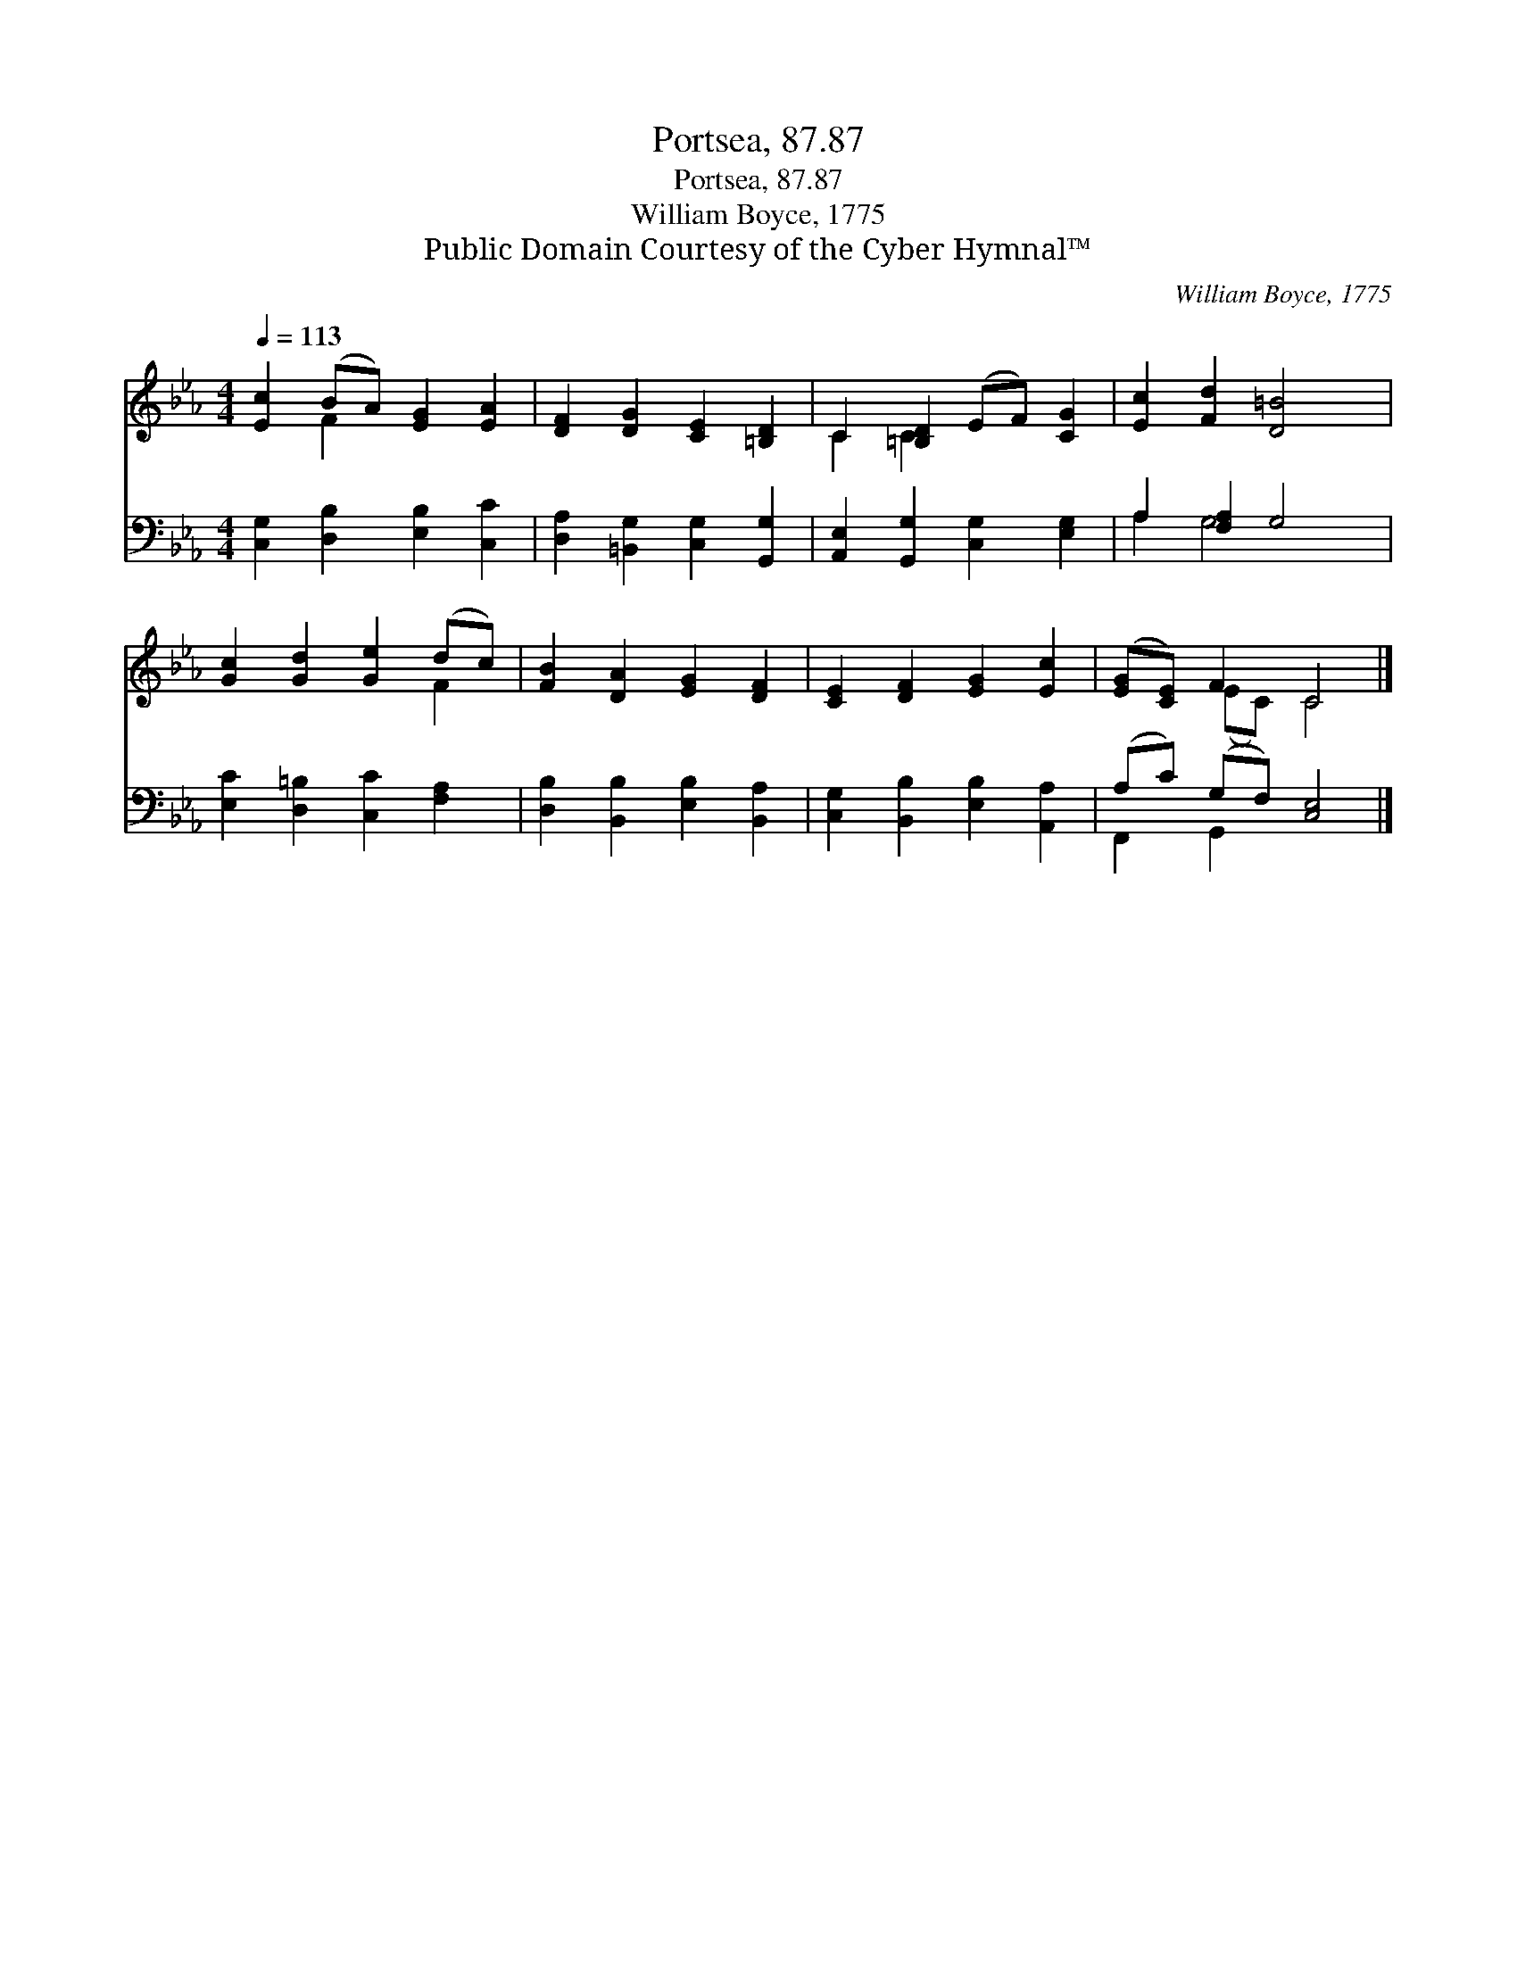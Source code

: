 X:1
T:Portsea, 87.87
T:Portsea, 87.87
T:William Boyce, 1775
T:Public Domain Courtesy of the Cyber Hymnal™
C:William Boyce, 1775
Z:Public Domain
Z:Courtesy of the Cyber Hymnal™
%%score ( 1 2 ) ( 3 4 )
L:1/8
Q:1/4=113
M:4/4
K:Eb
V:1 treble 
V:2 treble 
V:3 bass 
V:4 bass 
V:1
 [Ec]2 (BA) [EG]2 [EA]2 | [DF]2 [DG]2 [CE]2 [=B,D]2 | C2 [=B,D]2 (EF) [CG]2 | [Ec]2 [Fd]2 [D=B]4 | %4
 [Gc]2 [Gd]2 [Ge]2 (dc) | [FB]2 [DA]2 [EG]2 [DF]2 | [CE]2 [DF]2 [EG]2 [Ec]2 | ([EG][CE]) F2 C4 |] %8
V:2
 x2 F2 x4 | x8 | C2 C2 x4 | x8 | x6 F2 | x8 | x8 | x2 (EC) C4 |] %8
V:3
 [C,G,]2 [D,B,]2 [E,B,]2 [C,C]2 | [D,A,]2 [=B,,G,]2 [C,G,]2 [G,,G,]2 | %2
 [A,,E,]2 [G,,G,]2 [C,G,]2 [E,G,]2 | A,2 [F,A,]2 G,4 | [E,C]2 [D,=B,]2 [C,C]2 [F,A,]2 | %5
 [D,B,]2 [B,,B,]2 [E,B,]2 [B,,A,]2 | [C,G,]2 [B,,B,]2 [E,B,]2 [A,,A,]2 | (A,C) (G,F,) [C,E,]4 |] %8
V:4
 x8 | x8 | x8 | A,2 G,4 x2 | x8 | x8 | x8 | F,,2 G,,2 x4 |] %8

